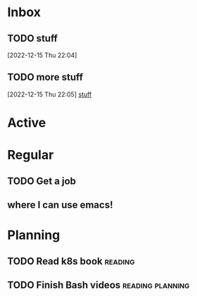 * Inbox

** TODO stuff
  [2022-12-15 Thu 22:04]

** TODO more stuff
  [2022-12-15 Thu 22:05]
  [[file:~/Projects/Code/dotfiles/emacs/OrgFiles/Tasks.org::*stuff][stuff]]

* Active
* Regular
** TODO Get a job
** where I can use emacs!

* Planning
** TODO Read k8s book                                              :reading:
** TODO Finish Bash videos                                :reading:planning:
